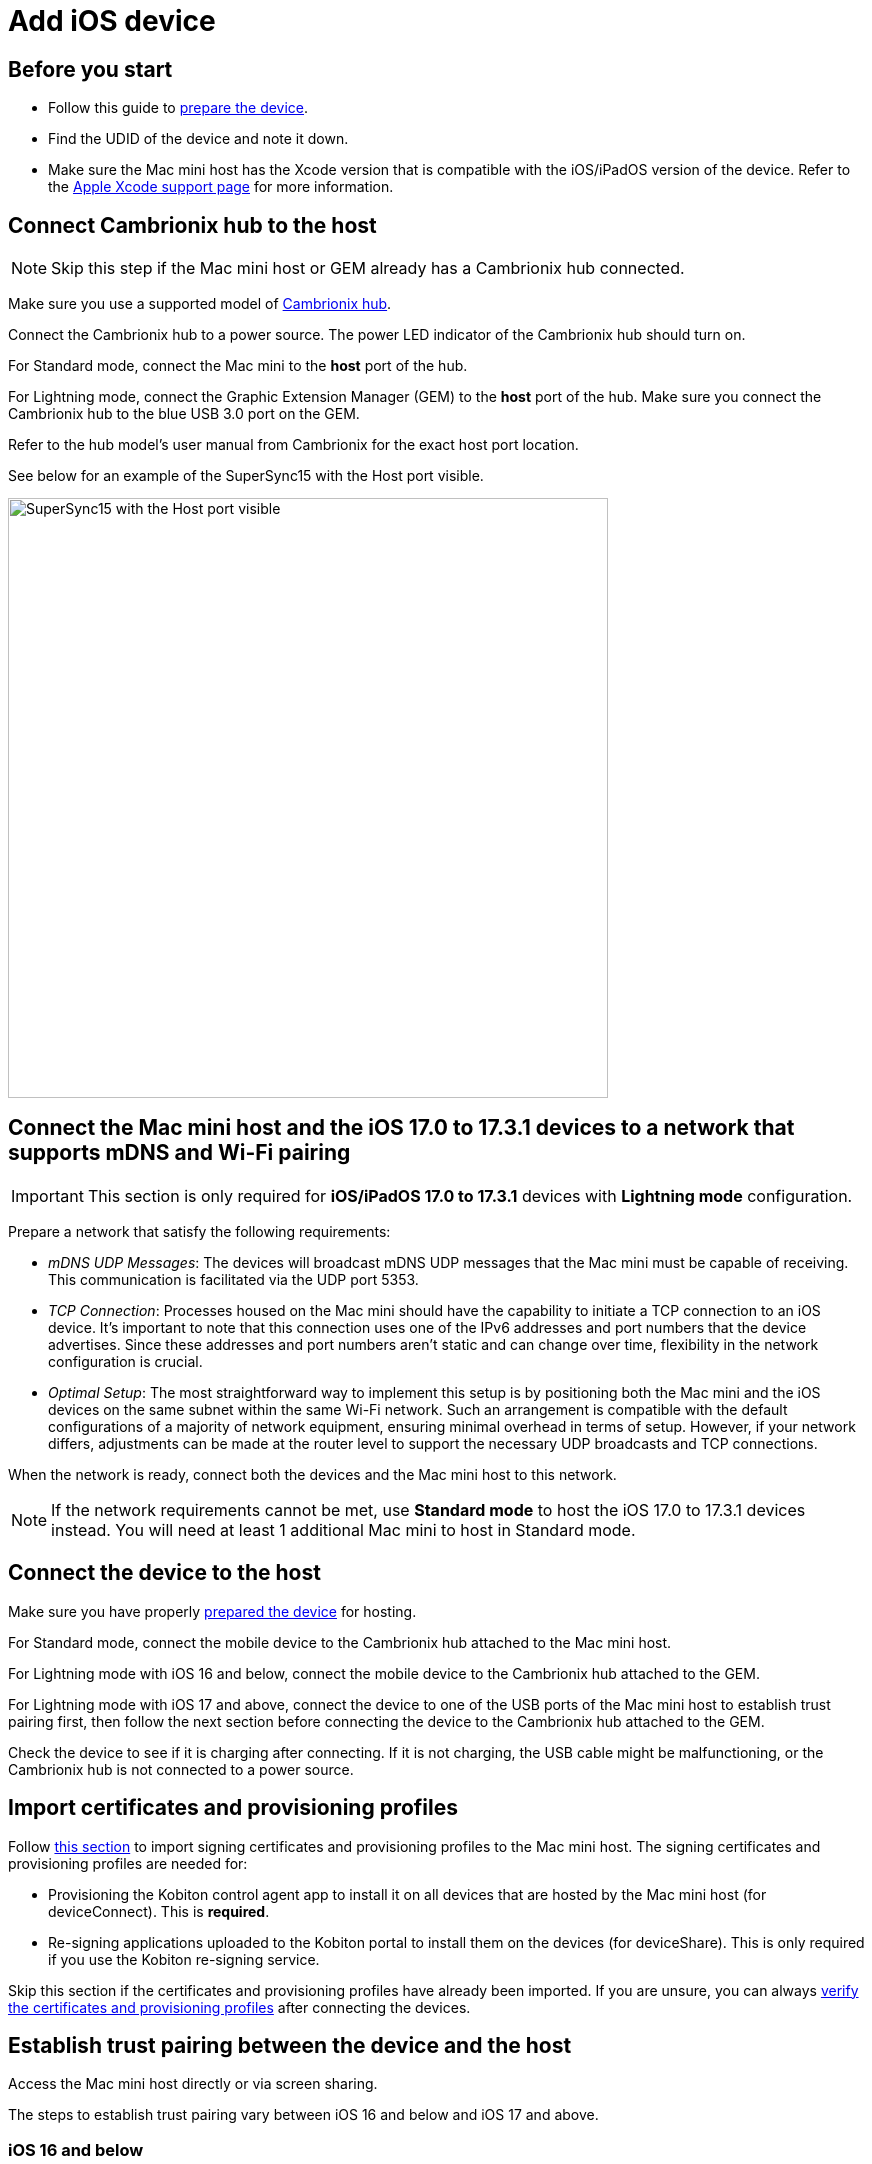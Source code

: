 = Add iOS device

== Before you start

* Follow this guide to xref:ios-devices/prepare-ios-device.adoc[prepare the device].

* Find the UDID of the device and note it down.

* Make sure the Mac mini host has the Xcode version that is compatible with the iOS/iPadOS version of the device. Refer to the https://developer.apple.com/support/xcode/[Apple Xcode support page,window=read-later] for more information.

== Connect Cambrionix hub to the host

[NOTE]
Skip this step if the Mac mini host or GEM already has a Cambrionix hub connected.

Make sure you use a supported model of xref:deviceConnect/hardware-requirements-for-deviceconnect.adoc[Cambrionix hub].

Connect the Cambrionix hub to a power source. The power LED indicator of the Cambrionix hub should turn on.

For Standard mode, connect the Mac mini to the **host** port of the hub.

For Lightning mode, connect the Graphic Extension Manager (GEM) to the **host** port of the hub. Make sure you connect the Cambrionix hub to the blue USB 3.0 port on the GEM.

Refer to the hub model’s user manual from Cambrionix for the exact host port location.

See below for an example of the SuperSync15 with the Host port visible.

image::device-lab-management:device-lab-management-add-android-supersync15.PNG[width=600, alt="SuperSync15 with the Host port visible"]

[#network-requirements-wifi-pairing]
== Connect the Mac mini host and the iOS 17.0 to 17.3.1 devices to a network that supports mDNS and Wi-Fi pairing

[IMPORTANT]
This section is only required for *iOS/iPadOS 17.0 to 17.3.1* devices with *Lightning mode* configuration.

Prepare a network that satisfy the following requirements:

* _mDNS UDP Messages_: The devices will broadcast mDNS UDP messages that the Mac mini must be capable of receiving. This communication is facilitated via the UDP port 5353.

* _TCP Connection_: Processes housed on the Mac mini should have the capability to initiate a TCP connection to an iOS device. It's important to note that this connection uses one of the IPv6 addresses and port numbers that the device advertises. Since these addresses and port numbers aren't static and can change over time, flexibility in the network configuration is crucial.

* _Optimal Setup_: The most straightforward way to implement this setup is by positioning both the Mac mini and the iOS devices on the same subnet within the same Wi-Fi network. Such an arrangement is compatible with the default configurations of a majority of network equipment, ensuring minimal overhead in terms of setup. However, if your network differs, adjustments can be made at the router level to support the necessary UDP broadcasts and TCP connections.

When the network is ready, connect both the devices and the Mac mini host to this network.

[NOTE]
If the network requirements cannot be met, use *Standard mode* to host the iOS 17.0 to 17.3.1 devices instead. You will need at least 1 additional Mac mini to host in Standard mode.

== Connect the device to the host

Make sure you have properly xref:ios-devices/prepare-ios-device.adoc[prepared the device] for hosting.

For Standard mode, connect the mobile device to the Cambrionix hub attached to the Mac mini host.

For Lightning mode with iOS 16 and below, connect the mobile device to the Cambrionix hub attached to the GEM.

For Lightning mode with iOS 17 and above, connect the device to one of the USB ports of the Mac mini host to establish trust pairing first, then follow the next section before connecting the device to the Cambrionix hub attached to the GEM.

Check the device to see if it is charging after connecting. If it is not charging, the USB cable might be malfunctioning, or the Cambrionix hub is not connected to a power source.

[#_import_certificates_and_provisioning_profiles]
== Import certificates and provisioning profiles

Follow xref:ios-devices/import-ios-signing-certificates-and-provisioning-profiles.adoc[this section,window=read-later] to import signing certificates and provisioning profiles to the Mac mini host. The signing certificates and provisioning profiles are needed for:

* Provisioning the Kobiton control agent app to install it on all devices that are hosted by the Mac mini host (for deviceConnect). This is *required*.

* Re-signing applications uploaded to the Kobiton portal to install them on the devices (for deviceShare). This is only required if you use the Kobiton re-signing service.

Skip this section if the certificates and provisioning profiles have already been imported. If you are unsure, you can always xref:_verify_device_is_available_in_kobiton[verify the certificates and provisioning profiles] after connecting the devices.

== Establish trust pairing between the device and the host

Access the Mac mini host directly or via screen sharing.

The steps to establish trust pairing vary between iOS 16 and below and iOS 17 and above.

=== iOS 16 and below

[NOTE]
The steps in this section apply to both Standard and Lightning mode.

Check the device screen. Tap **Trust** on the Trust this computer popup:

image::device-lab-management:device-lab-management-ios-add-ios-trust-this-computer-trust.PNG[width=300,alt="Trust this computer popup, clicking Trust"]

Open **Finder** in the Mac mini host, select the connected device name, and choose **Trust**.

image::device-lab-management:device-lab-management-ios-add-ios-trust-iphone-trust.PNG[width=600,alt="Trust this iphone window, clicking Trust"]

Unplug the device, then plug it in again. Wait until the device screen changes to the below before continuing (NOTE: there will also be an *automation running* overlay above the device screen):

image::device-lab-management:device-lab-management-add-android-screen-changes-to-blue.PNG[width=300, alt="device screen changes and shows Kobiton name and logo"]

=== iOS 17 and above

[IMPORTANT]
.Note for air-gapped Mac mini hosts (no Internet access)
====
To control the iOS devices, deviceConnect needs to mount a *Developer Disk Image* (DDI), which is a `.dmg` archive included with Xcode that contains executables and other files needed by Xcode to support debugging and testing on iOS devices.

For iOS 17 and later, rather than Xcode providing a different DDI for every iOS version and device architecture, there is a generic DDI that Xcode must "personalize" for each device. The personalization process requires an Internet connection, as Xcode must use Apple's notarization servers to sign the personalized image. Without an Internet connection, Xcode can't personalize a DDI.

If the Mac mini host does not have Internet connection, follow the section xref:#preload-ddi-air-gapped[preload DDI for air-gapped Mac mini] before continuing with this section.

====

Follow the appropriate steps based on whether you are using Standard or Lightning mode.

[tabs]
====

Standard Mode::
+
--

Open Xcode on the Mac mini host, then navigate to **Window → Devices and Simulators**. Do this before continuing to the next step.

The Trust *this computer* prompt on the device screen appears, tap **Trust**.

image::device-lab-management:device-lab-management-ios-add-ios-standard-lightning-trust.PNG[width=300,alt="Standard Mode. Trust This Computer popup, clicking Trust"]

The Trust *this computer* prompts will reappear, tap **Trust** again. This time there should be no more **Trust** prompts.

--

Lightning mode::
+
--

*For iOS 17.0 to 17.3.1 only*: connect the devices and the Mac mini host to a network that xref:#network-requirements-wifi-pairing[satisfies the requirements].

Open Xcode on the Mac mini host, then navigate to **Window → Devices and Simulators**. Do this before continuing to the next step.

Make sure you connect the device **to the Mac mini host** first.

The Trust *this computer* prompt on the device screen appears, tap **Trust**.

image::device-lab-management:device-lab-management-ios-add-ios-standard-lightning-trust.PNG[width=300,alt="Lightning Mode. Trust This Computer popup, clicking Trust"]

In the Mac mini host’s screen, under the **Devices** tab of the **Devices and Simulators** screen, the iOS 17 devices should show up with a yellow warning message like the one below:

image::device-lab-management:device-lab-management-ios-add-ios-device-and-simulator.PNG[width=600,alt="iOS 17 in Devices and Simulators"]

Unplug the device from the Mac mini host and plug it into the Cambrionix hub connected to the GEM.

The *Trust this computer* prompts will reappear, tap **Trust** again. This time there should be no more **Trust** prompts.

In Xcode’s Devices and Simulators, the iOS 17 devices will now have a globe icon next to it like below:

image::device-lab-management:device-lab-management-ios-add-ios-xcode-device-and-simulator.PNG[width=300,alt="Devices, iphone is connected notification"]

--

====

Wait until the device screen changes to the below before continuing. There will also be an *automation running* overlay above the device screen (not shown in screenshot).

image::device-lab-management:device-lab-management-add-android-screen-changes-to-blue.PNG[width=300, alt="device screen changes and shows Kobiton name and logo"]

[#preload-ddi-air-gapped]
=== Preload DDI for air-gapped Mac mini hosts

[NOTE]
This section is only required for Mac mini hosts with no Internet access with iOS 17 and above devices.

Access any macOS machine with Internet access. This will be referred to as the Internet Mac.

[NOTE]
Kobiton software, such as deviceConnect and deviceShare, does not need to be installed on the Internet Mac.

Ensure *Xcode* is installed on the Internet Mac. Make sure the Xcode version is compatible with the iOS 17 device.

[IMPORTANT]
Make sure the Xcode version on the Internet Mac *is the same or greater* than the version on the Mac mini host to transfer the DDI to.

Unplug the iOS 17 device from the air-gapped Mac (Standard mode) or the GEM (Lightning mode) and connect it to the Internet Mac.

Open Xcode.

Tap Trust in the **Trust this computer** popup on the iOS 17 device. The **Trust this computer** prompts will reappear, tap **Trust** again. After this, there should be no more **Trust** prompts.

In the Xcode menu bar, select **Window → Devices and Simulators**. Select the iOS 17 device under the **Devices** tab.

The `Copying shared cache symbols...` message appears. Wait for this process to complete and the message to clear.

image::device-lab-management:device-lab-management-ios-add-ios-copying-shared-cache-symbols.PNG[width=600,alt="Copying shared cache symbols"]

Unplug the device from the Internet Mac.

Repeat the above processes for all iOS/iPadOS 17 and later devices to be hosted on the air-gapped Mac mini.

Open *Finder* on the Internet Mac. Press *Shift + Command + G* on the keyboard, then input the following path depending on the version of Xcode:

* `/Library/Developer/DeveloperDiskImages` (Xcode 16 and above)

* `~/Library/Developer/DeveloperDiskImages` (Xcode below 16)

Copy the 2 files `iOS_DDI-version.plist` and `iOS_DDI.dmg` to the *air-gapped Mac mini* that will host the iOS/iPadOS 17 and later devices. Put the copied file into the following folder on the air-gapped Mac mini:

* `/Library/Developer/DeveloperDiskImages` if the current Xcode version is 16 or above.

* ``~/Library/Developer/DeveloperDiskImages ``if the current Xcode version is below 16.

Repeat the above process for all air-gapped Mac mini hosts with iOS/iPadOS 17 and later devices.

Continue with connecting iOS 17 and above devices to the air-gapped Mac mini hosts or the GEM.

[IMPORTANT]
Apple has not published whether the personalized DDI will expire or how long it will last in an air-gapped environment.If connection errors occur and other troubleshooting steps do not resolve the issue, the personalized DDI may be expired, and you will need to repeat this process.

[#_verify_device_is_available_in_kobiton]
== Verify device is available in Kobiton

Open Chrome on the Mac mini, then open *localhost* and log in.

Navigate to **Devices**.The connected device displays as **Available**.

image::device-lab-management:device-lab-management-ios-add-ios-localhost-system-ios-device-available.PNG[width=600,alt="Verifying device is avaiable on Kobiton"]

[IMPORTANT]
====

If you see the *deviceControl* warning or the error under the device's name with either of the below messages, follow xref:ios-devices/import-ios-signing-certificates-and-provisioning-profiles.adoc#_resolve_common_errors_with_certificates_and_provisioning_profiles[this section,window=read-later] to troubleshoot the issue and generate and/or import the correct certificates and provisioning profiles.

* _Device is not associated with any valid installed provisioning profile._

* _No provisioned deviceControl or signing profiles are available. iOS devices will not be usable._


====

Still in Chrome, open the Kobiton web portal and log in using an account with *ADMIN* role.

Select the profile picture and choose **Settings**, then choose **Device Management**.

In the search bar, enter the device’s UDID and select Enter to filter.

The device should appear in the filter result. If the state of the device is *Utilizing*, it is being cleaned up. Wait about 2-3 minutes for the cleanup to complete.

When the cleanup is done, the device state becomes *Online* and the **Launch** button is available. Select it to launch a Manual session on the device.

image::device-lab-management:device-lab-management-ios-add-ios-kobiton-device-management-launch.png[width=1200,alt="Kobiton portal, Launching device from Device Management"]

In the Manual session, try the following to verify if the device is working properly:

* xref:manual-testing:device-controls.adoc[Navigate around, window=_blank].

* xref:manual-testing:install-an-app.adoc[Install an app, window=_blank].

* Browse the web (if the device has a Wi-Fi connection).

* xref:manual-testing:device-controls.adoc#_speedometer[Enable Lightning mode, window=_blank] (if the device is configured for Lightning mode).

If all the above works, you have successfully added the device.